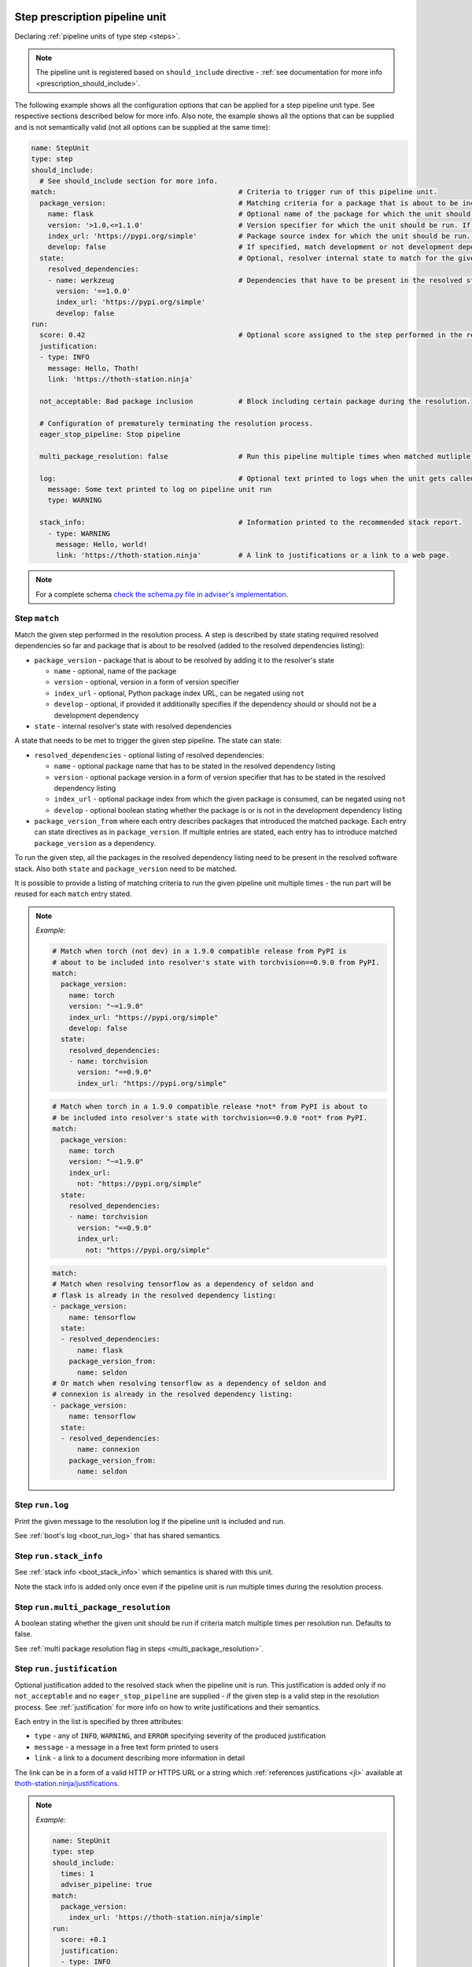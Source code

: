 .. _prescription_steps:

Step prescription pipeline unit
-------------------------------

Declaring :ref:`pipeline units of type step <steps>`.

.. note::

  The pipeline unit is registered based on ``should_include``
  directive - :ref:`see documentation for more info <prescription_should_include>`.

The following example shows all the configuration options that can be applied
for a step pipeline unit type. See respective sections described below for more
info. Also note, the example shows all the options that can be supplied and is
not semantically valid (not all options can be supplied at the same time):

.. code-block:: yaml

  name: StepUnit
  type: step
  should_include:
    # See should_include section for more info.
  match:                                            # Criteria to trigger run of this pipeline unit.
    package_version:                                # Matching criteria for a package that is about to be included to the resolver's state.
      name: flask                                   # Optional name of the package for which the unit should be registered. If name is not provided, the unit is run for any package matching also other directives.
      version: '>1.0,<=1.1.0'                       # Version specifier for which the unit should be run. If not provided, defaults to any version.
      index_url: 'https://pypi.org/simple'          # Package source index for which the unit should be run. If not provided, defaults to any index. Can be negated using "not".
      develop: false                                # If specified, match development or not development dependencies.
    state:                                          # Optional, resolver internal state to match for the given resolution step.
      resolved_dependencies:
      - name: werkzeug                              # Dependencies that have to be present in the resolved state. The semantics for each entry is same as for package_version directive.
        version: '==1.0.0'
        index_url: 'https://pypi.org/simple'
        develop: false
  run:
    score: 0.42                                     # Optional score assigned to the step performed in the resolution.
    justification:
    - type: INFO
      message: Hello, Thoth!
      link: 'https://thoth-station.ninja'

    not_acceptable: Bad package inclusion           # Block including certain package during the resolution.

    # Configuration of prematurely terminating the resolution process.
    eager_stop_pipeline: Stop pipeline

    multi_package_resolution: false                 # Run this pipeline multiple times when matched mutliple times. Defaults to false if not provided.

    log:                                            # Optional text printed to logs when the unit gets called.
      message: Some text printed to log on pipeline unit run
      type: WARNING

    stack_info:                                     # Information printed to the recommended stack report.
      - type: WARNING
        message: Hello, world!
        link: 'https://thoth-station.ninja'         # A link to justifications or a link to a web page.

.. note::

  For a complete schema `check the schema.py file in adviser's
  implementation <https://github.com/thoth-station/adviser/blob/master/thoth/adviser/prescription/v1/schema.py>`__.

.. _step_match:
Step ``match``
##############

Match the given step performed in the resolution process. A step is described
by state stating required resolved dependencies so far and package that is
about to be resolved (added to the resolved dependencies listing):

* ``package_version`` - package that is about to be resolved by adding it to
  the resolver's state

  * ``name`` - optional, name of the package
  * ``version`` - optional, version in a form of version specifier
  * ``index_url`` - optional, Python package index URL, can be negated using
    ``not``
  * ``develop`` - optional, if provided it additionally specifies if the
    dependency should or should not be a development dependency


* ``state`` - internal resolver's state with resolved dependencies

A state that needs to be met to trigger the given step pipeline. The state
can state:

* ``resolved_dependencies`` - optional listing of resolved dependencies:

  * ``name`` - optional package name that has to be stated in the resolved
    dependency listing
  * ``version`` - optional package version in a form of version specifier that
    has to be stated in the resolved dependency listing
  * ``index_url`` - optional package index from which the given package is
    consumed, can be negated using ``not``
  * ``develop`` - optional boolean stating whether the package is or is not in
    the development dependency listing

* ``package_version_from`` where each entry describes packages that introduced
  the matched package. Each entry can state directives as in
  ``package_version``. If multiple entries are stated, each entry has to
  introduce matched ``package_version`` as a dependency.

To run the given step, all the packages in the resolved dependency listing need
to be present in the resolved software stack. Also both ``state`` and
``package_version`` need to be matched.

It is possible to provide a listing of matching criteria to run the given
pipeline unit multiple times - the run part will be reused for each ``match``
entry stated.

.. note::

  *Example:*

  .. code-block:: yaml

    # Match when torch (not dev) in a 1.9.0 compatible release from PyPI is
    # about to be included into resolver's state with torchvision==0.9.0 from PyPI.
    match:
      package_version:
        name: torch
        version: "~=1.9.0"
        index_url: "https://pypi.org/simple"
        develop: false
      state:
        resolved_dependencies:
        - name: torchvision
          version: "==0.9.0"
          index_url: "https://pypi.org/simple"

  .. code-block:: yaml

    # Match when torch in a 1.9.0 compatible release *not* from PyPI is about to
    # be included into resolver's state with torchvision==0.9.0 *not* from PyPI.
    match:
      package_version:
        name: torch
        version: "~=1.9.0"
        index_url:
          not: "https://pypi.org/simple"
      state:
        resolved_dependencies:
        - name: torchvision
          version: "==0.9.0"
          index_url:
            not: "https://pypi.org/simple"

  .. code-block:: yaml

    match:
    # Match when resolving tensorflow as a dependency of seldon and
    # flask is already in the resolved dependency listing:
    - package_version:
        name: tensorflow
      state:
      - resolved_dependencies:
          name: flask
        package_version_from:
          name: seldon
    # Or match when resolving tensorflow as a dependency of seldon and
    # connexion is already in the resolved dependency listing:
    - package_version:
        name: tensorflow
      state:
      - resolved_dependencies:
          name: connexion
        package_version_from:
          name: seldon

Step ``run.log``
################

Print the given message to the resolution log if the pipeline unit is included and run.

See :ref:`boot's log <boot_run_log>` that has shared semantics.

Step ``run.stack_info``
#######################

See :ref:`stack info <boot_stack_info>` which semantics is shared with this unit.

Note the stack info is added only once even if the pipeline unit is
run multiple times during the resolution process.

Step ``run.multi_package_resolution``
#####################################

A boolean stating whether the given unit should be run if criteria match multiple
times per resolution run. Defaults to false.

See :ref:`multi package resolution flag in steps <multi_package_resolution>`.

.. _step_run_justification:
Step ``run.justification``
##########################

Optional justification added to the resolved stack when the pipeline unit is
run. This justification is added only if no ``not_acceptable`` and no
``eager_stop_pipeline`` are supplied - if the given step is a valid step in the
resolution process. See :ref:`justification` for more info on how to write
justifications and their semantics.

Each entry in the list is specified by three attributes:

* ``type`` - any of ``INFO``, ``WARNING``, and ``ERROR`` specifying severity of
  the produced justification
* ``message`` - a message in a free text form printed to users
* ``link`` - a link to a document describing more information in detail

The link can be in a form of a valid HTTP or HTTPS URL or a string which
:ref:`references justifications <jl>` available at
`thoth-station.ninja/justifications
<https://thoth-station.ninja/justifications>`__.

.. note::

  *Example:*

  .. code-block:: yaml

    name: StepUnit
    type: step
    should_include:
      times: 1
      adviser_pipeline: true
    match:
      package_version:
        index_url: 'https://thoth-station.ninja/simple'
    run:
      score: +0.1
      justification:
      - type: INFO
        message: Builds available on index thoth-station.ninja/simple take precedence
        link: 'https://thoth-station.ninja/'

Step ``run.score``
##################

Optional score to penalize or prioritize resolving the given stack.
Score has to be from interval -1.0 to +1.0 inclusively. This score corresponds
to :ref:`the reward signal <introduction>`.

Step ``run.not_acceptable``
###########################

Make the given step not acceptable in the resolution process. This option is
suitable to avoiding resolution of certain combination of packages - resolver
will try to find another resolution path to satisfy requirements.

.. note::

  *Example:*

  A pipeline unit that filters out any ``tensorflow~=2.4.0`` when
  ``numpy==1.19.1`` is in already resolved dependencies.

  .. code-block:: yaml

    name: StepUnit
    type: step
    should_include:
      adviser_pipeline: true
    match:
      package_version:
        name: numpy
        version: "==1.19.1"
        index_url: 'https://pypi.org/simple'
      state:
        resolved_dependencies:
        - name: tensorflow
          version: '~=2.4.0'
    run:
      multi_package_resolution: true
      not_acceptable: "NumPy==1.19.5 is causing issues when used with TensorFlow 2.4"
      stack_info:
      - type: WARNING
        message: "NumPy==1.19.5 is causing issues when used with TensorFlow 2.4"
        link: "https://thoth-station.ninja/j/tf_24_np.html"

Step ``run.eager_stop_pipeline``
################################

If the given pipeline unit is registered and matched, it will cause the whole
resolution process to halt and report back results computed, if any. If no results
are available, the resolution process will fail as no software stack is produced.

.. _skip_package_step:
SkipPackage step prescription pipeline unit
--------------------------------------------

This pipeline unit skips including the given package in the resolved stack
considering also state of the resolver. If the state is not relevant for
skipping the matched package, use :ref:`SkipPackage sieve <skip_package_sieve>`
instead.

Running this pipeline unit will make sure that the matched ``package_version``
and all its dependencies will be removed from the dependency graph. In other
words, sub-graph introduced by the matched ``package_version`` will be
completely removed.

The pipeline unit considers what packages introduced the package that is
supposed to be removed and optionally other packages that are already present
in the resolved dependencies listing. Use this unit if you wish to exclude
accidentally included dependencies.

.. note::

  *Example:*

  A pipeline unit that removes SciPy package from the stack if SciPy was introduced
  by the given TensorFlow version.

  .. code-block:: yaml

    name: SkipPackageStepUnit
    type: step.SkipPackage
    should_include:
      adviser_pipeline: true
    match:
      package_version:
        name: scipy
      state:
        package_version_from:
        - name: tensorflow
          version: '>=2.1,<=2.3'
          index_url: https://pypi.org/simple
          develop: false
    run:
      stack_info:
      - type: WARNING
        message: TensorFlow in versions >=2.1<=2.3 stated SciPy as a dependency but it is not used in the codebase
        link: 'https://github.com/tensorflow/tensorflow/issues/35709'

The described pipeline unit shares most of the directives with the step prescription pipeline unit.
However, it does not allow declaring:

* ``run.not_acceptable``
* ``run.score``
* ``run.justification``
* ``run.eager_stop_pipeline``


AddPackage step prescription pipeline unit
------------------------------------------

This pipeline unit allows adding packages to the dependency graph even though they were not stated in requirements.
The unit is suitable for fixing underpinning issues.

.. note::

  *Example:*

  A pipeline unit that adds pandas package to the stack if SciPy was introduced
  by the given TensorFlow version and Matplotlib is already resolved.

  .. code-block:: yaml

    name: AddPackageStepUnit
    type: step.AddPackage
    should_include:
      adviser_pipeline: true
      # See should_include section for more options.
    match:
      package_version:
        name: scipy
        version: '~1.7.1'
        index_url: 'https://pypi.org/simple'
      state:
        package_version_from:
        - name: tensorflow
          version: '>=2.1,<=2.3'
          index_url: https://pypi.org/simple
          develop: false
        resolved_dependencies:
        - name: matplotlib
    run:
      stack_info:
      - type: INFO
        message: Injecting Pandas to the dependency graph
        link: 'https://thoth-station.ninja'
      log:
        type: INFO
        message: Injecting Pandas to the dependency graph
      package_version:
        name: pandas
        locked_version: ==1.3.2
        index_url: 'https://pypi.org/simple'
        develop: false

AddPackageStep ``match``
########################

See :ref:`Step match <step_match>` that has shared semantics.

Step ``run.stack_info``
#######################

See :ref:`boot's stack info <boot_stack_info>` which semantics is shared with this unit.

Note the stack info is added only once even if the pipeline unit is
run multiple times during the resolution process.

Step ``run.log``
################

Print the given message to the resolution log if the pipeline unit is included and run.

See :ref:`boot's log <boot_run_log>` that has shared semantics.

Step ``run.package_version``
############################

Specification of a package that should be added to the dependency graph. All the fields are mandatory:

* ``name`` - name of the package
* ``locked_version`` - locked package version (must start with ``==``)
* ``index_url`` - Python package index URL from where the package is supposed to be installed
* ``develop`` - add the given package to default or development dependencies of the project

Note the given package in the specified version has to be already analyzed by
the system so that resolver can inject this dependency and possibly all its
dependencies into the dependency graph. The Python package index has to be also
know and enabled on the deployment side. If these conditions are not met, the
pipeline unit will not register the requested package to the dependency graph.
